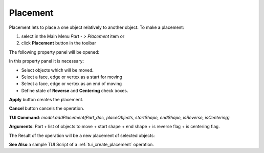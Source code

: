 
Placement
=========

Placement lets to place a one object relatively to another object. To make a placement:

#. select in the Main Menu *Part - > Placement* item  or
#. click **Placement** button in the toolbar

.. image:: images/placement_btn.png
   :align: center

.. centered::
   **Placement**  button 

The following property panel will be opened:

.. image:: images/Placement.png
  :align: center

.. centered::
   **Placement operation**

In this property panel it is necessary:

-  Select objects which will be moved.

-  Select a face, edge or vertex as a start for moving

-  Select a face, edge or vertex as an end of moving

-  Define state of **Reverse** and **Centering** check boxes.



**Apply** button creates the placement.
  
**Cancel** button cancels the operation.

**TUI Command**:  *model.addPlacement(Part_doc, placeObjects, startShape, endShape, isReverse, isCentering)*

**Arguments**:   Part + list of objects to move + start shape + end shape + is reverse flag + is centering flag.

The Result of the operation will be a new placement of selected objects:

.. image:: images/CreatedPlacement.png
	   :align: center

.. centered::
   **Placement created**

**See Also** a sample TUI Script of a :ref:`tui_create_placement` operation.
